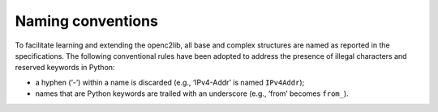 Naming conventions
------------------

To facilitate learning and extending the openc2lib, all base and complex
structures are named as reported in the specifications. The following
conventional rules have been adopted to address the presence of illegal
characters and reserved keywords in Python: 

- a hyphen (‘-’) within a name is discarded (e.g., ‘IPv4-Addr’ is named ``IPv4Addr``); 
- names that are Python keywords are trailed with an underscore (e.g., ‘from’ becomes ``from_``).

